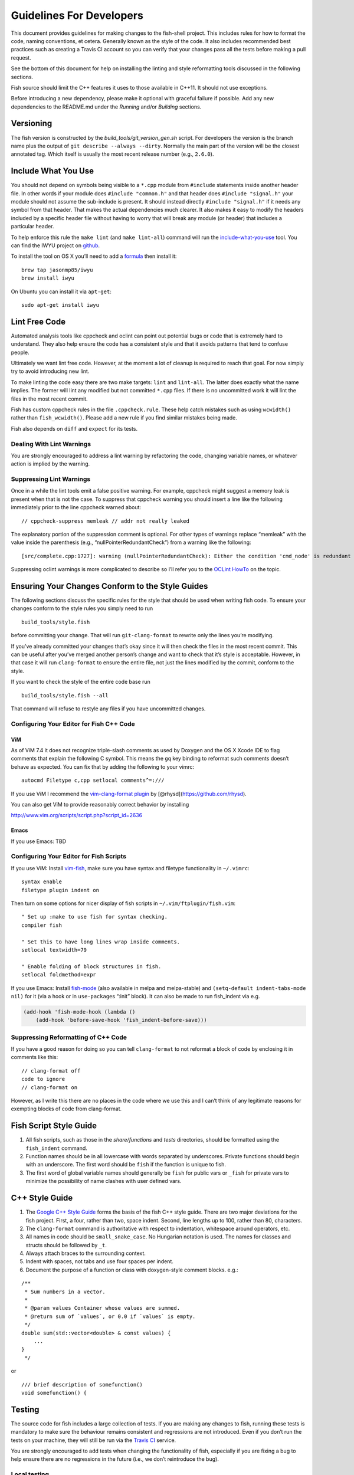Guidelines For Developers
=========================

This document provides guidelines for making changes to the fish-shell
project. This includes rules for how to format the code, naming
conventions, et cetera. Generally known as the style of the code. It
also includes recommended best practices such as creating a Travis CI
account so you can verify that your changes pass all the tests before
making a pull request.

See the bottom of this document for help on installing the linting and
style reformatting tools discussed in the following sections.

Fish source should limit the C++ features it uses to those available in
C++11. It should not use exceptions.

Before introducing a new dependency, please make it optional with
graceful failure if possible. Add any new dependencies to the README.md
under the *Running* and/or *Building* sections.

Versioning
----------

The fish version is constructed by the *build_tools/git_version_gen.sh*
script. For developers the version is the branch name plus the output of
``git describe --always --dirty``. Normally the main part of the version
will be the closest annotated tag. Which itself is usually the most
recent release number (e.g., ``2.6.0``).

Include What You Use
--------------------

You should not depend on symbols being visible to a ``*.cpp`` module
from ``#include`` statements inside another header file. In other words
if your module does ``#include "common.h"`` and that header does
``#include "signal.h"`` your module should not assume the sub-include is
present. It should instead directly ``#include "signal.h"`` if it needs
any symbol from that header. That makes the actual dependencies much
clearer. It also makes it easy to modify the headers included by a
specific header file without having to worry that will break any module
(or header) that includes a particular header.

To help enforce this rule the ``make lint`` (and ``make lint-all``)
command will run the
`include-what-you-use <https://include-what-you-use.org/>`__ tool. You
can find the IWYU project on
`github <https://github.com/include-what-you-use/include-what-you-use>`__.

To install the tool on OS X you’ll need to add a
`formula <https://github.com/jasonmp85/homebrew-iwyu>`__ then install
it:

::

   brew tap jasonmp85/iwyu
   brew install iwyu

On Ubuntu you can install it via ``apt-get``:

::

   sudo apt-get install iwyu

Lint Free Code
--------------

Automated analysis tools like cppcheck and oclint can point out
potential bugs or code that is extremely hard to understand. They also
help ensure the code has a consistent style and that it avoids patterns
that tend to confuse people.

Ultimately we want lint free code. However, at the moment a lot of
cleanup is required to reach that goal. For now simply try to avoid
introducing new lint.

To make linting the code easy there are two make targets: ``lint`` and
``lint-all``. The latter does exactly what the name implies. The former
will lint any modified but not committed ``*.cpp`` files. If there is no
uncommitted work it will lint the files in the most recent commit.

Fish has custom cppcheck rules in the file ``.cppcheck.rule``. These
help catch mistakes such as using ``wcwidth()`` rather than
``fish_wcwidth()``. Please add a new rule if you find similar mistakes
being made.

Fish also depends on ``diff`` and ``expect`` for its tests.

Dealing With Lint Warnings
~~~~~~~~~~~~~~~~~~~~~~~~~~

You are strongly encouraged to address a lint warning by refactoring the
code, changing variable names, or whatever action is implied by the
warning.

Suppressing Lint Warnings
~~~~~~~~~~~~~~~~~~~~~~~~~

Once in a while the lint tools emit a false positive warning. For
example, cppcheck might suggest a memory leak is present when that is
not the case. To suppress that cppcheck warning you should insert a line
like the following immediately prior to the line cppcheck warned about:

::

   // cppcheck-suppress memleak // addr not really leaked

The explanatory portion of the suppression comment is optional. For
other types of warnings replace “memleak” with the value inside the
parenthesis (e.g., “nullPointerRedundantCheck”) from a warning like the
following:

::

   [src/complete.cpp:1727]: warning (nullPointerRedundantCheck): Either the condition 'cmd_node' is redundant or there is possible null pointer dereference: cmd_node.

Suppressing oclint warnings is more complicated to describe so I’ll
refer you to the `OCLint
HowTo <http://docs.oclint.org/en/latest/howto/suppress.html#annotations>`__
on the topic.

Ensuring Your Changes Conform to the Style Guides
-------------------------------------------------

The following sections discuss the specific rules for the style that
should be used when writing fish code. To ensure your changes conform to
the style rules you simply need to run

::

   build_tools/style.fish

before committing your change. That will run ``git-clang-format`` to
rewrite only the lines you’re modifying.

If you’ve already committed your changes that’s okay since it will then
check the files in the most recent commit. This can be useful after
you’ve merged another person’s change and want to check that it’s style
is acceptable. However, in that case it will run ``clang-format`` to
ensure the entire file, not just the lines modified by the commit,
conform to the style.

If you want to check the style of the entire code base run

::

   build_tools/style.fish --all

That command will refuse to restyle any files if you have uncommitted
changes.

Configuring Your Editor for Fish C++ Code
~~~~~~~~~~~~~~~~~~~~~~~~~~~~~~~~~~~~~~~~~

ViM
^^^

As of ViM 7.4 it does not recognize triple-slash comments as used by
Doxygen and the OS X Xcode IDE to flag comments that explain the
following C symbol. This means the ``gq`` key binding to reformat such
comments doesn’t behave as expected. You can fix that by adding the
following to your vimrc:

::

   autocmd Filetype c,cpp setlocal comments^=:///

If you use ViM I recommend the `vim-clang-format
plugin <https://github.com/rhysd/vim-clang-format>`__ by
[@rhysd](https://github.com/rhysd).

You can also get ViM to provide reasonably correct behavior by
installing

http://www.vim.org/scripts/script.php?script_id=2636

Emacs
^^^^^

If you use Emacs: TBD

Configuring Your Editor for Fish Scripts
~~~~~~~~~~~~~~~~~~~~~~~~~~~~~~~~~~~~~~~~

If you use ViM: Install `vim-fish <https://github.com/dag/vim-fish>`__,
make sure you have syntax and filetype functionality in ``~/.vimrc``:

::

   syntax enable
   filetype plugin indent on

Then turn on some options for nicer display of fish scripts in
``~/.vim/ftplugin/fish.vim``:

::

   " Set up :make to use fish for syntax checking.
   compiler fish

   " Set this to have long lines wrap inside comments.
   setlocal textwidth=79

   " Enable folding of block structures in fish.
   setlocal foldmethod=expr

If you use Emacs: Install
`fish-mode <https://github.com/wwwjfy/emacs-fish>`__ (also available in
melpa and melpa-stable) and ``(setq-default indent-tabs-mode nil)`` for
it (via a hook or in ``use-package``\ s “:init” block). It can also be
made to run fish_indent via e.g.

.. code:: elisp

   (add-hook 'fish-mode-hook (lambda ()
       (add-hook 'before-save-hook 'fish_indent-before-save)))

Suppressing Reformatting of C++ Code
~~~~~~~~~~~~~~~~~~~~~~~~~~~~~~~~~~~~

If you have a good reason for doing so you can tell ``clang-format`` to
not reformat a block of code by enclosing it in comments like this:

::

   // clang-format off
   code to ignore
   // clang-format on

However, as I write this there are no places in the code where we use
this and I can’t think of any legitimate reasons for exempting blocks of
code from clang-format.

Fish Script Style Guide
-----------------------

1. All fish scripts, such as those in the *share/functions* and *tests*
   directories, should be formatted using the ``fish_indent`` command.

2. Function names should be in all lowercase with words separated by
   underscores. Private functions should begin with an underscore. The
   first word should be ``fish`` if the function is unique to fish.

3. The first word of global variable names should generally be ``fish``
   for public vars or ``_fish`` for private vars to minimize the
   possibility of name clashes with user defined vars.

C++ Style Guide
---------------

1. The `Google C++ Style
   Guide <https://google.github.io/styleguide/cppguide.html>`__ forms
   the basis of the fish C++ style guide. There are two major deviations
   for the fish project. First, a four, rather than two, space indent.
   Second, line lengths up to 100, rather than 80, characters.

2. The ``clang-format`` command is authoritative with respect to
   indentation, whitespace around operators, etc.

3. All names in code should be ``small_snake_case``. No Hungarian
   notation is used. The names for classes and structs should be
   followed by ``_t``.

4. Always attach braces to the surrounding context.

5. Indent with spaces, not tabs and use four spaces per indent.

6. Document the purpose of a function or class with doxygen-style
   comment blocks. e.g.:

::

   /**
    * Sum numbers in a vector.
    *
    * @param values Container whose values are summed.
    * @return sum of `values`, or 0.0 if `values` is empty.
    */
   double sum(std::vector<double> & const values) {
       ...
   }
    */

or

::

   /// brief description of somefunction()
   void somefunction() {

Testing
-------

The source code for fish includes a large collection of tests. If you
are making any changes to fish, running these tests is mandatory to make
sure the behaviour remains consistent and regressions are not
introduced. Even if you don’t run the tests on your machine, they will
still be run via the `Travis
CI <https://travis-ci.org/fish-shell/fish-shell>`__ service.

You are strongly encouraged to add tests when changing the functionality
of fish, especially if you are fixing a bug to help ensure there are no
regressions in the future (i.e., we don’t reintroduce the bug).

Local testing
~~~~~~~~~~~~~

The tests can be run on your local computer on all operating systems.

::

   cmake path/to/fish-shell
   make test

Travis CI Build and Test
~~~~~~~~~~~~~~~~~~~~~~~~

The Travis Continuous Integration services can be used to test your
changes using multiple configurations. This is the same service that the
fish-shell project uses to ensure new changes haven’t broken anything.
Thus it is a really good idea that you leverage Travis CI before making
a pull request to avoid potential embarrassment at breaking the build.

You will need to `fork the fish-shell repository on
GitHub <https://help.github.com/articles/fork-a-repo/>`__, then setup
Travis to test your changes before making a pull request.

1. `Sign in to Travis CI <https://travis-ci.org/auth>`__ with your
   GitHub account, accepting the GitHub access permissions confirmation.
2. Once you’re signed in and your repositories are synchronized, go to
   your `profile page <https://travis-ci.org/profile>`__ and enable the
   fish-shell repository.
3. Push your changes to GitHub.

You’ll receive an email when the tests are complete telling you whether
or not any tests failed.

You’ll find the configuration used to control Travis in the
``.travis.yml`` file.

Git hooks
~~~~~~~~~

Since developers sometimes forget to run the tests, it can be helpful to
use git hooks (see githooks(5)) to automate it.

One possibility is a pre-push hook script like this one:

.. code:: sh

   #!/bin/sh
   #### A pre-push hook for the fish-shell project
   # This will run the tests when a push to master is detected, and will stop that if the tests fail
   # Save this as .git/hooks/pre-push and make it executable

   protected_branch='master'

   # Git gives us lines like "refs/heads/frombranch SOMESHA1 refs/heads/tobranch SOMESHA1"
   # We're only interested in the branches
   while read from _ to _; do
       if [ "x$to" = "xrefs/heads/$protected_branch" ]; then
           isprotected=1
       fi
   done
   if [ "x$isprotected" = x1 ]; then
       echo "Running tests before push to master"
       make test
       RESULT=$?
       if [ $RESULT -ne 0 ]; then
           echo "Tests failed for a push to master, we can't let you do that" >&2
           exit 1
       fi
   fi
   exit 0

This will check if the push is to the master branch and, if it is, only
allow the push if running ``make test`` succeeds. In some circumstances
it may be advisable to circumvent this check with
``git push --no-verify``, but usually that isn’t necessary.

To install the hook, place the code in a new file
``.git/hooks/pre-push`` and make it executable.

Coverity Scan
~~~~~~~~~~~~~

We use Coverity’s static analysis tool which offers free access to open
source projects. While access to the tool itself is restricted,
fish-shell organization members should know that they can login
`here <https://scan.coverity.com/projects/fish-shell-fish-shell?tab=overview>`__
with their GitHub account. Currently, tests are triggered upon merging
the ``master`` branch into ``coverity_scan_master``. Even if you are not
a fish developer, you can keep an eye on our statistics there.

Installing the Required Tools
-----------------------------

Installing the Linting Tools
~~~~~~~~~~~~~~~~~~~~~~~~~~~~

To install the lint checkers on Mac OS X using Homebrew:

::

   brew tap oclint/formulae
   brew install oclint
   brew install cppcheck

To install the lint checkers on Debian-based Linux distributions:

::

   sudo apt-get install clang
   sudo apt-get install oclint
   sudo apt-get install cppcheck

Installing the Reformatting Tools
~~~~~~~~~~~~~~~~~~~~~~~~~~~~~~~~~

Mac OS X:

::

   brew install clang-format

Debian-based:

::

   apt-cache search clang-format

Above will list all the versions available. Pick the newest one
available (3.9 for Ubuntu 16.10 as I write this) and install it:

::

   sudo apt-get install clang-format-3.9
   sudo ln -s /usr/bin/clang-format-3.9 /usr/bin/clang-format

Message Translations
--------------------

Fish uses the GNU gettext library to translate messages from English to
other languages.

All non-debug messages output for user consumption should be marked for
translation. In C++, this requires the use of the ``_`` (underscore)
macro:

::

   streams.out.append_format(_(L"%ls: There are no jobs\n"), argv[0]);

All messages in fish script must be enclosed in single or double quote
characters. They must also be translated via a subcommand. This means
that the following are **not** valid:

::

   echo (_ hello)
   _ "goodbye"

Above should be written like this instead:

::

   echo (_ "hello")
   echo (_ "goodbye")

Note that you can use either single or double quotes to enclose the
message to be translated. You can also optionally include spaces after
the opening parentheses and once again before the closing parentheses.

Creating and updating translations requires the Gettext tools, including
``xgettext``, ``msgfmt`` and ``msgmerge``. Translation sources are
stored in the ``po`` directory, named ``LANG.po``, where ``LANG`` is the
two letter ISO 639-1 language code of the target language (eg ``de`` for
German).

To create a new translation, for example for German: \* generate a
``messages.pot`` file by running ``build_tools/fish_xgettext.fish`` from
the source tree \* copy ``messages.pot`` to ``po/LANG.po`` ()

To update a translation: \* generate a ``messages.pot`` file by running
``build_tools/fish_xgettext.fish`` from the source tree \* update the
existing translation by running
``msgmerge --update --no-fuzzy-matching po/LANG.po messages.pot``

Many tools are available for editing translation files, including
command-line and graphical user interface programs.

Be cautious about blindly updating an existing translation file. Trivial
changes to an existing message (eg changing the punctuation) will cause
existing translations to be removed, since the tools do literal string
matching. Therefore, in general, you need to carefully review any
recommended deletions.

Read the `translations
wiki <https://github.com/fish-shell/fish-shell/wiki/Translations>`__ for
more information.

